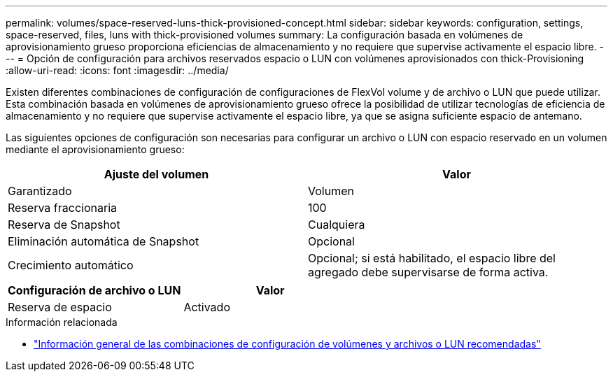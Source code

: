 ---
permalink: volumes/space-reserved-luns-thick-provisioned-concept.html 
sidebar: sidebar 
keywords: configuration, settings, space-reserved, files, luns with thick-provisioned volumes 
summary: La configuración basada en volúmenes de aprovisionamiento grueso proporciona eficiencias de almacenamiento y no requiere que supervise activamente el espacio libre. 
---
= Opción de configuración para archivos reservados espacio o LUN con volúmenes aprovisionados con thick-Provisioning
:allow-uri-read: 
:icons: font
:imagesdir: ../media/


[role="lead"]
Existen diferentes combinaciones de configuración de configuraciones de FlexVol volume y de archivo o LUN que puede utilizar. Esta combinación basada en volúmenes de aprovisionamiento grueso ofrece la posibilidad de utilizar tecnologías de eficiencia de almacenamiento y no requiere que supervise activamente el espacio libre, ya que se asigna suficiente espacio de antemano.

Las siguientes opciones de configuración son necesarias para configurar un archivo o LUN con espacio reservado en un volumen mediante el aprovisionamiento grueso:

[cols="2*"]
|===
| Ajuste del volumen | Valor 


 a| 
Garantizado
 a| 
Volumen



 a| 
Reserva fraccionaria
 a| 
100



 a| 
Reserva de Snapshot
 a| 
Cualquiera



 a| 
Eliminación automática de Snapshot
 a| 
Opcional



 a| 
Crecimiento automático
 a| 
Opcional; si está habilitado, el espacio libre del agregado debe supervisarse de forma activa.

|===
[cols="2*"]
|===
| Configuración de archivo o LUN | Valor 


 a| 
Reserva de espacio
 a| 
Activado

|===
.Información relacionada
* link:recommended-volume-lun-config-combinations-concept.html["Información general de las combinaciones de configuración de volúmenes y archivos o LUN recomendadas"]

